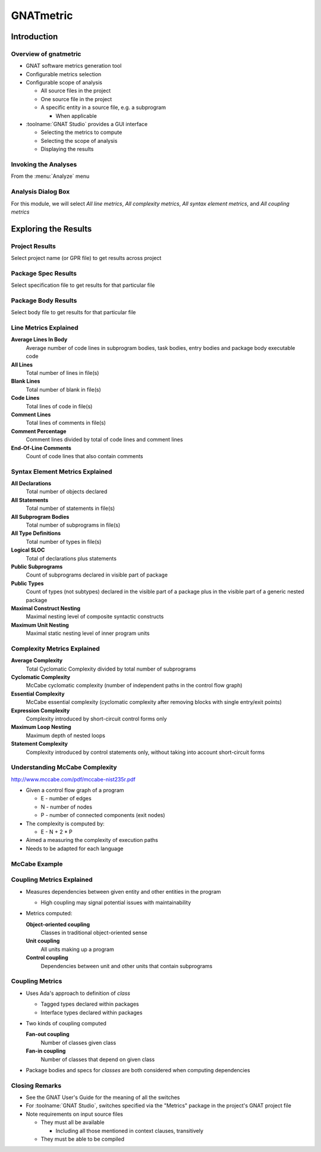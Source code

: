 ************
GNATmetric
************

..
    Coding language

.. role:: ada(code)
    :language: Ada

.. role:: C(code)
    :language: C

.. role:: cpp(code)
    :language: C++

..
    Math symbols

.. |rightarrow| replace:: :math:`\rightarrow`
.. |forall| replace:: :math:`\forall`
.. |exists| replace:: :math:`\exists`
.. |equivalent| replace:: :math:`\iff`

..
    Miscellaneous symbols

.. |checkmark| replace:: :math:`\checkmark`

==============
Introduction
==============

------------------------
Overview of gnatmetric
------------------------
+ GNAT software metrics generation tool
+ Configurable metrics selection
+ Configurable scope of analysis

  + All source files in the project
  + One source file in the project
  + A specific entity in a source file, e.g. a subprogram

    + When applicable

+ :toolname:`GNAT Studio` provides a GUI interface

  + Selecting the metrics to compute
  + Selecting the scope of analysis
  + Displaying the results

-----------------------
Invoking the Analyses
-----------------------
From the :menu:`Analyze` menu

.. image:: ../../images/gnatmetric/menu_cascade.jpg

---------------------
Analysis Dialog Box
---------------------

.. image:: ../../images/gnatmetric/execute_dialog.jpg

For this module, we will select *All line metrics*, *All complexity metrics*, *All syntax element metrics*, and *All coupling metrics*

=======================
Exploring the Results
=======================

-----------------
Project Results
-----------------

Select project name (or GPR file) to get results across project

.. image:: ../../images/gnatmetric/project_results.jpg

----------------------
Package Spec Results
----------------------

Select specification file to get results for that particular file

.. image:: ../../images/gnatmetric/spec_results.jpg

----------------------
Package Body Results
----------------------

Select body file to get results for that particular file

.. image:: ../../images/gnatmetric/body_results.jpg

------------------------
Line Metrics Explained
------------------------

**Average Lines In Body**
   Average number of code lines in subprogram bodies, task bodies, entry bodies and package body executable code

**All Lines**
   Total number of lines in file(s)

**Blank Lines**
   Total number of blank in file(s)

**Code Lines**
   Total lines of code in file(s)

**Comment Lines**
   Total lines of comments in file(s)

**Comment Percentage**
   Comment lines divided by total of code lines and comment lines

**End-Of-Line Comments**
   Count of code lines that also contain comments

----------------------------------
Syntax Element Metrics Explained
----------------------------------

**All Declarations**
 Total number of objects declared

**All Statements**
 Total number of statements in file(s)

**All Subprogram Bodies**
 Total number of subprograms in file(s)

**All Type Definitions**
 Total number of types in file(s)

**Logical SLOC**
 Total of declarations plus statements

**Public Subprograms**
 Count of subprograms declared in visible part of package

**Public Types**
 Count of types (not subtypes) declared in the visible part of a package plus in the visible part of a generic nested package

**Maximal Construct Nesting**
 Maximal nesting level of composite syntactic constructs

**Maximum Unit Nesting**
 Maximal static nesting level of inner program units

------------------------------
Complexity Metrics Explained
------------------------------

**Average Complexity**
    Total Cyclomatic Complexity divided by total number of subprograms

**Cyclomatic Complexity**
    McCabe cyclomatic complexity (number of independent paths in the control flow graph)

**Essential Complexity**
    McCabe essential complexity (cyclomatic complexity after removing blocks with single entry/exit points)

**Expression Complexity**
    Complexity introduced by short-circuit control forms only

**Maximum Loop Nesting**
    Maximum depth of nested loops

**Statement Complexity**
    Complexity introduced by control statements only, without taking into account short-circuit forms 

---------------------------------
Understanding McCabe Complexity
---------------------------------

http://www.mccabe.com/pdf/mccabe-nist235r.pdf

+ Given a control flow graph of a program

  + E - number of edges
  + N - number of nodes
  + P - number of connected components (exit nodes)

+ The complexity is computed by:

  + E - N + 2 * P

+ Aimed a measuring the complexity of execution paths
+ Needs to be adapted for each language

----------------
McCabe Example
----------------

.. columns::

  .. column::

   .. code:: Ada

      if A then
         Put_Line ("A");
      else
         Put_Line ("!A");
      end if;

      if B or else C then
         Put_Line ("BC");
      end if;

  .. column::

     .. image:: ../../images/gnatmetric/cyclomatic_complexity_edges_and_nodes.jpg

     9 edges - 7 nodes + 2 * 1 exit = complexity 4

------------------------------
Coupling Metrics Explained
------------------------------

+ Measures dependencies between given entity and other entities in the program

  + High coupling may signal potential issues with maintainability

+ Metrics computed:

  **Object-oriented coupling**
     Classes in traditional object-oriented sense

  **Unit coupling**
     All units making up a program

  **Control coupling**
     Dependencies between unit and other units that contain subprograms

------------------------------
Coupling Metrics
------------------------------

+ Uses Ada's approach to definition of *class*

  + Tagged types declared within packages
  + Interface types declared within packages

+ Two kinds of coupling computed

  **Fan-out coupling**
    Number of classes given class

  **Fan-in coupling**
    Number of classes that depend on given class

+ Package bodies and specs for *classes* are both considered when computing dependencies

-----------------
Closing Remarks
-----------------

+ See the GNAT User's Guide for the meaning of all the switches
+ For :toolname:`GNAT Studio`, switches specified via the "Metrics" package in the project's GNAT project file
+ Note requirements on input source files

  + They must all be available

    + Including all those mentioned in context clauses, transitively

  + They must be able to be compiled
